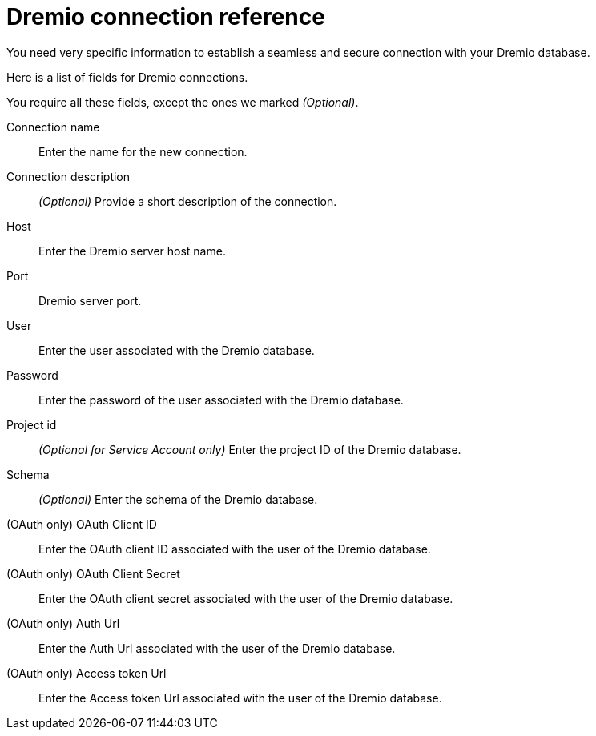 = Dremio connection reference
:last_updated: 08/20/2021
:linkattrs:
:page-partial:

You need very specific information to establish a seamless and secure connection with your Dremio database.

Here is a list of fields for Dremio connections.

You require all these fields, except the ones we marked _(Optional)_.

[#connection-name]
Connection name::
Enter the name for the new connection.
[#connection-description]
Connection description::
_(Optional)_ Provide a short description of the connection.
[#host]
Host::
Enter the Dremio server host name.
[#http-path]
Port::
Dremio server port.
[#user]
User::
Enter the user associated with the Dremio database.
[#password]
Password::
Enter the password of the user associated with the Dremio database.
[#project-id]
Project id::
_(Optional for Service Account only)_ Enter the project ID of the Dremio database.
[#Schema]
Schema::
_(Optional)_ Enter the schema of the Dremio database.
[#oauth-client-id]
(OAuth only) OAuth Client ID::
Enter the OAuth client ID associated with the user of the Dremio database.
[#oauth-client-secret]
(OAuth only) OAuth Client Secret::
Enter the OAuth client secret associated with the user of the Dremio database.
[#auth-url]
(OAuth only) Auth Url::
Enter the Auth Url associated with the user of the Dremio database.
[#access-token-url]
(OAuth only) Access token Url::
Enter the Access token Url associated with the user of the Dremio database.